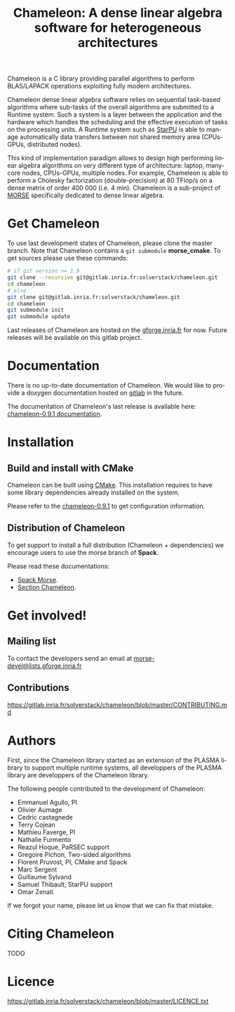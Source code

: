 #+TITLE: Chameleon: A dense linear algebra software for heterogeneous architectures
#+LANGUAGE:  en
#+OPTIONS: H:3 num:t \n:nil @:t ::t |:t _:nil ^:nil -:t f:t *:t <:t
#+OPTIONS: TeX:t LaTeX:t skip:nil d:nil pri:nil tags:not-in-toc html-style:nil

Chameleon is a C library providing parallel algorithms to perform
BLAS/LAPACK operations exploiting fully modern architectures.

Chameleon dense linear algebra software relies on sequential
task-based algorithms where sub-tasks of the overall algorithms are
submitted to a Runtime system. Such a system is a layer between the
application and the hardware which handles the scheduling and the
effective execution of tasks on the processing units. A Runtime system
such as [[http://starpu.gforge.inria.fr/][StarPU]] is able to manage automatically data transfers between
not shared memory area (CPUs-GPUs, distributed nodes).

This kind of implementation paradigm allows to design high performing
linear algebra algorithms on very different type of architecture:
laptop, many-core nodes, CPUs-GPUs, multiple nodes. For example,
Chameleon is able to perform a Cholesky factorization
(double-precision) at 80 TFlop/s on a dense matrix of order 400 000
(i.e. 4 min). Chameleon is a sub-project of [[http://icl.cs.utk.edu/morse/][MORSE]] specifically
dedicated to dense linear algebra.

* Get Chameleon

  To use last development states of Chameleon, please clone the master
  branch. Note that Chameleon contains a ~git submodule~ *morse_cmake*.
  To get sources please use these commands:

  #+begin_src sh
    # if git version >= 1.9
    git clone --recursive git@gitlab.inria.fr:solverstack/chameleon.git
    cd chameleon
    # else
    git clone git@gitlab.inria.fr:solverstack/chameleon.git
    cd chameleon
    git submodule init
    git submodule update
  #+end_src

  Last releases of Chameleon are hosted on the [[https://gforge.inria.fr/frs/?group_id=2884][gforge.inria.fr]] for
  now. Future releases will be available on this gitlab project.

* Documentation

  There is no up-to-date documentation of Chameleon.  We would like to
  provide a doxygen documentation hosted on [[https://about.gitlab.com/2016/04/07/gitlab-pages-setup/][gitlab]] in the future.

  The documentation of Chameleon's last release is available here:
  [[http://morse.gforge.inria.fr/chameleon/0.9.1/chameleon_users_guide-0.9.1.html][chameleon-0.9.1 documentation]].

* Installation

** Build and install with CMake

  Chameleon can be built using [[https://cmake.org/][CMake]]. This installation requires to
  have some library dependencies already installed on the system.

  Please refer to the [[http://morse.gforge.inria.fr/chameleon/0.9.1/chameleon_users_guide-0.9.1.html#Installing-CHAMELEON][chameleon-0.9.1]] to get configuration
  information.

** Distribution of Chameleon

  To get support to install a full distribution (Chameleon +
  dependencies) we encourage users to use the morse branch of *Spack*.

  Please read these documentations:

  * [[http://morse.gforge.inria.fr/spack/spack.html][Spack Morse]].
  * [[http://morse.gforge.inria.fr/spack/spack.html#sec-2-1][Section Chameleon]].

* Get involved!

** Mailing list

   To contact the developers send an email at
   [[mailto:morse-devel@lists.gforge.inria.fr][morse-devel@lists.gforge.inria.fr]]

** Contributions

   https://gitlab.inria.fr/solverstack/chameleon/blob/master/CONTRIBUTING.md

* Authors

 First, since the Chameleon library started as an extension of the
 PLASMA library to support multiple runtime systems, all developpers
 of the PLASMA library are developpers of the Chameleon library.

 The following people contributed to the development of Chameleon:
 * Emmanuel Agullo, PI
 * Olivier Aumage
 * Cedric castagnede
 * Terry Cojean
 * Mathieu Faverge, PI
 * Nathalie Furmento
 * Reazul Hoque, PaRSEC support
 * Gregoire Pichon, Two-sided algorithms
 * Florent Pruvost, PI, CMake and Spack
 * Marc Sergent
 * Guillaume Sylvand
 * Samuel Thibault, StarPU support
 * Omar Zenati

 If we forgot your name, please let us know that we can fix that mistake.

* Citing Chameleon

  TODO

* Licence

  https://gitlab.inria.fr/solverstack/chameleon/blob/master/LICENCE.txt
